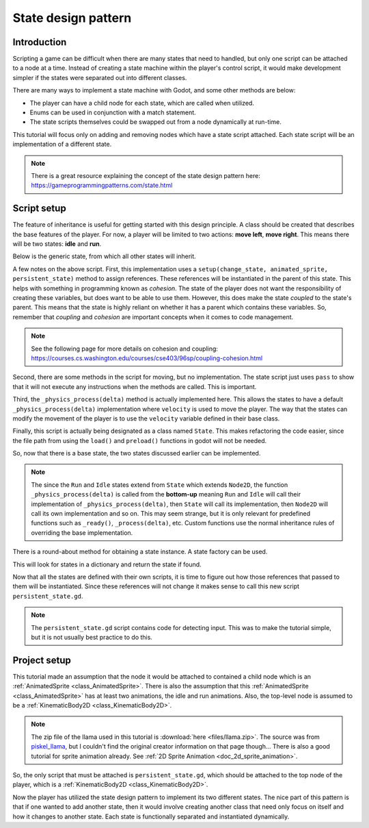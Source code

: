 .. _doc_state_design_pattern:

State design pattern
====================

Introduction
------------

Scripting a game can be difficult when there are many states that need to handled, but
only one script can be attached to a node at a time. Instead of creating a state machine
within the player's control script, it would make development simpler if the states were
separated out into different classes.

There are many ways to implement a state machine with Godot, and some other methods are below:

* The player can have a child node for each state, which are called when utilized.
* Enums can be used in conjunction with a match statement.
* The state scripts themselves could be swapped out from a node dynamically at run-time.

This tutorial will focus only on adding and removing nodes which have a state script attached. Each state
script will be an implementation of a different state.

.. note::
    There is a great resource explaining the concept of the state design pattern here:
    https://gameprogrammingpatterns.com/state.html

Script setup
------------

The feature of inheritance is useful for getting started with this design principle.
A class should be created that describes the base features of the player. For now, a
player will be limited to two actions: **move left**, **move right**. This means
there will be two states: **idle** and **run**.

Below is the generic state, from which all other states will inherit.

.. tabs::
    .. code-tab:: gdscript GDScript

        # state.gd

        extends Node2D

        class_name State

        var change_state
        var animated_sprite
        var persistent_state
        var velocity

        # Writing _delta instead of delta here prevents the unused variable warning.
        func _physics_process(_delta):
            persistent_state.move_and_slide(persistent_state.velocity, Vector2.UP)

        func setup(change_state, animated_sprite, persistent_state):
            self.change_state = change_state
            self.animated_sprite = animated_sprite
            self.persistent_state = persistent_state

        func move_left():
            pass

        func move_right():
            pass

A few notes on the above script. First, this implementation uses a
``setup(change_state, animated_sprite, persistent_state)`` method to assign
references. These references will be instantiated in the parent of this state. This helps with something
in programming known as *cohesion*. The state of the player does not want the responsibility of creating
these variables, but does want to be able to use them. However, this does make the state *coupled* to the
state's parent. This means that the state is highly reliant on whether it has a parent which contains
these variables. So, remember that *coupling* and *cohesion* are important concepts when it comes to code management.

.. note::
    See the following page for more details on cohesion and coupling:
    https://courses.cs.washington.edu/courses/cse403/96sp/coupling-cohesion.html

Second, there are some methods in the script for moving, but no implementation. The state script
just uses ``pass`` to show that it will not execute any instructions when the methods are called. This is important.

Third, the ``_physics_process(delta)`` method is actually implemented here. This allows the states to have a default
``_physics_process(delta)`` implementation where ``velocity`` is used to move the player. The way that the states can modify
the movement of the player is to use the ``velocity`` variable defined in their base class.

Finally, this script is actually being designated as a class named ``State``. This makes refactoring the code
easier, since the file path from using the ``load()`` and ``preload()`` functions in godot will not be needed.

So, now that there is a base state, the two states discussed earlier can be implemented.

.. tabs::
    .. code-tab:: gdscript GDScript

        # idle_state.gd

        extends State

        class_name IdleState

        func _ready():
            animated_sprite.play("idle")

        func _flip_direction():
            animated_sprite.flip_h = not animated_sprite.flip_h

        func move_left():
            if animated_sprite.flip_h:
                change_state.call_func("run")
            else:
                _flip_direction()

        func move_right():
            if not animated_sprite.flip_h:
                change_state.call_func("run")
            else:
                _flip_direction()

.. tabs::
    .. code-tab:: gdscript GDScript

        # run_state.gd

        extends State

        class_name RunState

        var move_speed = Vector2(180, 0)
        var min_move_speed = 0.005
        var friction = 0.32

        func _ready():
            animated_sprite.play("run")
            if animated_sprite.flip_h:
                move_speed.x *= -1
            persistent_state.velocity += move_speed

        func _physics_process(_delta):
            if abs(velocity) < min_move_speed:
                 change_state.call_func("idle")
            persistent_state.velocity.x *= friction

        func move_left():
            if animated_sprite.flip_h:
                persistent_state.velocity += move_speed
            else:
                change_state.call_func("idle")

        func move_right():
            if not animated_sprite.flip_h:
                persistent_state.velocity += move_speed
            else:
                change_state.call_func("idle")

.. note::
  The since the ``Run`` and ``Idle`` states extend from ``State`` which extends ``Node2D``, the function
  ``_physics_process(delta)`` is called from the **bottom-up** meaning ``Run`` and ``Idle`` will call their
  implementation of ``_physics_process(delta)``, then ``State`` will call its implementation, then ``Node2D``
  will call its own implementation and so on. This may seem strange, but it is only relevant for predefined functions
  such as ``_ready()``, ``_process(delta)``, etc. Custom functions use the normal inheritance rules of overriding
  the base implementation.

There is a round-about method for obtaining a state instance. A state factory can be used.

.. tabs::
    .. code-tab:: gdscript GDScript

        # state_factory.gd

        class_name StateFactory

        var states

        func _init():
            states = {
                "idle": IdleState,
                "run": RunState
        }

        func get_state(state_name):
            if states.has(state_name):
                return states.get(state_name)
            else:
                printerr("No state ", state_name, " in state factory!")

This will look for states in a dictionary and return the state if found.

Now that all the states are defined with their own scripts, it is time to figure out
how those references that passed to them will be instantiated. Since these references
will not change it makes sense to call this new script ``persistent_state.gd``.

.. tabs::
    .. code-tab:: gdscript GDScript

        # persistent_state.gd

        extends KinematicBody2D

        class_name PersistentState

        var state
        var state_factory

        var velocity = Vector2()

        func _ready():
            state_factory = StateFactory.new()
            change_state("idle")

        # Input code was placed here for tutorial purposes.
        func _process(_delta):
            if Input.is_action_pressed("ui_left"):
                move_left()
            elif Input.is_action_pressed("ui_right"):
                move_right()

        func move_left():
            state.move_left()

        func move_right():
            state.move_right()

        func change_state(new_state_name):
            state.queue_free()
            state = state_factory.get_state(new_state_name).new()
            state.setup(funcref(self, "change_state"), $AnimatedSprite, self)
            state.name = "current_state"
            add_child(state)

.. note::
    The ``persistent_state.gd`` script contains code for detecting input. This was to make the tutorial simple, but it is not usually
    best practice to do this.

Project setup
-------------

This tutorial made an assumption that the node it would be attached to contained a child node which is an :ref:`AnimatedSprite <class_AnimatedSprite>`.
There is also the assumption that this :ref:`AnimatedSprite <class_AnimatedSprite>` has at least two animations,
the idle and run animations. Also, the top-level node is assumed to be a :ref:`KinematicBody2D <class_KinematicBody2D>`.

.. image:: img/llama_run.gif

.. note::
    The zip file of the llama used in this tutorial is :download:`here <files/llama.zip>`.
    The source was from `piskel_llama <https://www.piskelapp.com/p/agxzfnBpc2tlbC1hcHByEwsSBlBpc2tlbBiAgICfx5ygCQw/edit>`_, but
    I couldn't find the original creator information on that page though...
    There is also a good tutorial for sprite animation already. See :ref:`2D Sprite Animation <doc_2d_sprite_animation>`.

So, the only script that must be attached is ``persistent_state.gd``, which  should be attached to the top node of the
player, which is a :ref:`KinematicBody2D <class_KinematicBody2D>`.

.. image:: img/state_design_node_setup.png

.. image:: img/state_design_complete.gif

Now the player has utilized the state design pattern to implement its two different states. The nice part of this
pattern is that if one wanted to add another state, then it would involve creating another class that need only
focus on itself and how it changes to another state. Each state is functionally separated and instantiated dynamically.
